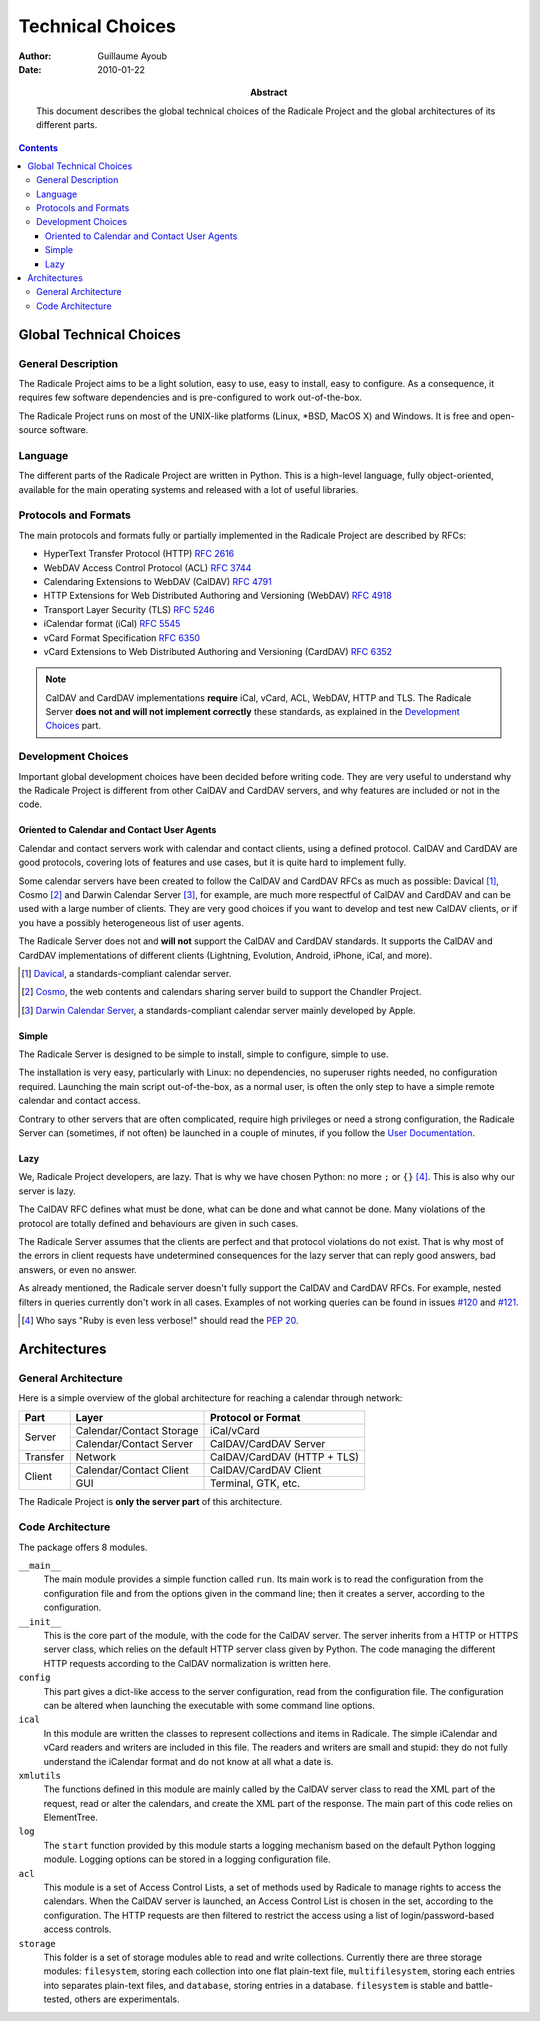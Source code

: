 ===================
 Technical Choices
===================

:Author: Guillaume Ayoub

:Date: 2010-01-22

:Abstract: This document describes the global technical choices of the
 Radicale Project and the global architectures of its different parts.

.. contents::

Global Technical Choices
========================

General Description
-------------------

The Radicale Project aims to be a light solution, easy to use, easy to
install, easy to configure. As a consequence, it requires few software
dependencies and is pre-configured to work out-of-the-box.

The Radicale Project runs on most of the UNIX-like platforms (Linux,
\*BSD, MacOS X) and Windows. It is free and open-source software.

Language
--------

The different parts of the Radicale Project are written in
Python. This is a high-level language, fully object-oriented,
available for the main operating systems and released with a lot of
useful libraries.

Protocols and Formats
---------------------

The main protocols and formats fully or partially implemented in the
Radicale Project are described by RFCs:

- HyperText Transfer Protocol (HTTP) :RFC:`2616`
- WebDAV Access Control Protocol (ACL) :RFC:`3744`
- Calendaring Extensions to WebDAV (CalDAV) :RFC:`4791`
- HTTP Extensions for Web Distributed Authoring and Versioning
  (WebDAV) :RFC:`4918`
- Transport Layer Security (TLS) :RFC:`5246`
- iCalendar format (iCal) :RFC:`5545`
- vCard Format Specification :RFC:`6350`
- vCard Extensions to Web Distributed Authoring and Versioning (CardDAV)
  :RFC:`6352`

.. note::
   CalDAV and CardDAV implementations **require** iCal, vCard, ACL, WebDAV,
   HTTP and TLS. The Radicale Server **does not and will not implement
   correctly** these standards, as explained in the `Development Choices`_
   part.

Development Choices
-------------------

Important global development choices have been decided before writing
code. They are very useful to understand why the Radicale Project is different
from other CalDAV and CardDAV servers, and why features are included or not in
the code.

Oriented to Calendar and Contact User Agents
~~~~~~~~~~~~~~~~~~~~~~~~~~~~~~~~~~~~~~~~~~~~

Calendar and contact servers work with calendar and contact clients, using a
defined protocol. CalDAV and CardDAV are good protocols, covering lots of
features and use cases, but it is quite hard to implement fully.

Some calendar servers have been created to follow the CalDAV and CardDAV RFCs
as much as possible: Davical [#]_, Cosmo [#]_ and Darwin Calendar Server [#]_,
for example, are much more respectful of CalDAV and CardDAV and can be used
with a large number of clients. They are very good choices if you want to
develop and test new CalDAV clients, or if you have a possibly heterogeneous
list of user agents.

The Radicale Server does not and **will not** support the CalDAV and CardDAV
standards. It supports the CalDAV and CardDAV implementations of different
clients (Lightning, Evolution, Android, iPhone, iCal, and more).

.. [#] `Davical <http://www.davical.org/>`_, a standards-compliant calendar
   server.

.. [#] `Cosmo <http://chandlerproject.org/Projects/CosmoHome>`_, the web
   contents and calendars sharing server build to support the Chandler Project.

.. [#] `Darwin Calendar Server <http://trac.calendarserver.org/>`_, a
   standards-compliant calendar server mainly developed by Apple.

Simple
~~~~~~

The Radicale Server is designed to be simple to install, simple to configure,
simple to use.

The installation is very easy, particularly with Linux: no dependencies, no
superuser rights needed, no configuration required. Launching the main script
out-of-the-box, as a normal user, is often the only step to have a simple remote
calendar and contact access.

Contrary to other servers that are often complicated, require high privileges
or need a strong configuration, the Radicale Server can (sometimes, if not
often) be launched in a couple of minutes, if you follow the `User
Documentation <http://www.radicale.org/user_documentation>`_.

Lazy
~~~~

We, Radicale Project developers, are lazy. That is why we have chosen Python:
no more ``;`` or ``{}`` [#]_. This is also why our server is lazy.

The CalDAV RFC defines what must be done, what can be done and what cannot be
done. Many violations of the protocol are totally defined and behaviours are
given in such cases.

The Radicale Server assumes that the clients are perfect and that protocol
violations do not exist. That is why most of the errors in client requests have
undetermined consequences for the lazy server that can reply good answers, bad
answers, or even no answer.

As already mentioned, the Radicale server doesn't fully support the CalDAV and
CardDAV RFCs. For example, nested filters in queries currently don't work in
all cases. Examples of not working queries can be found in issues
`#120 <https://github.com/Kozea/Radicale/issues/120>`_ and
`#121 <https://github.com/Kozea/Radicale/issues/121>`_.

.. [#] Who says "Ruby is even less verbose!" should read the
   :PEP:`20`.

Architectures
=============

General Architecture
--------------------

Here is a simple overview of the global architecture for reaching a 
calendar through network:

+-----------+---------------------+--------------------------+
|   Part    |        Layer        |    Protocol or Format    |
+===========+=====================+==========================+
| Server    | Calendar/Contact    | iCal/vCard               |
|           | Storage             |                          |
|           +---------------------+--------------------------+
|           | Calendar/Contact    | CalDAV/CardDAV Server    |
|           | Server              |                          |
+-----------+---------------------+--------------------------+
| Transfer  | Network             | CalDAV/CardDAV           |
|           |                     | (HTTP + TLS)             |
+-----------+---------------------+--------------------------+
| Client    | Calendar/Contact    | CalDAV/CardDAV Client    |
|           | Client              |                          |
|           +---------------------+--------------------------+
|           | GUI                 | Terminal, GTK, etc.      |
+-----------+---------------------+--------------------------+

The Radicale Project is **only the server part** of this architecture. 

Code Architecture
-----------------

The package offers 8 modules.

``__main__``
  The main module provides a simple function called ``run``. Its main work is
  to read the configuration from the configuration file and from the options
  given in the command line; then it creates a server, according to the
  configuration.

``__init__``
  This is the core part of the module, with the code for the CalDAV server. The
  server inherits from a HTTP or HTTPS server class, which relies on the
  default HTTP server class given by Python. The code managing the different
  HTTP requests according to the CalDAV normalization is written here.

``config``
  This part gives a dict-like access to the server configuration, read from
  the configuration file. The configuration can be altered when launching the
  executable with some command line options.

``ical``
  In this module are written the classes to represent collections and items in
  Radicale. The simple iCalendar and vCard readers and writers are included in
  this file. The readers and writers are small and stupid: they do not fully
  understand the iCalendar format and do not know at all what a date is.

``xmlutils``
  The functions defined in this module are mainly called by the CalDAV server
  class to read the XML part of the request, read or alter the calendars, and
  create the XML part of the response. The main part of this code relies on
  ElementTree.

``log``
  The ``start`` function provided by this module starts a logging mechanism
  based on the default Python logging module. Logging options can be stored in
  a logging configuration file.

``acl``
  This module is a set of Access Control Lists, a set of methods used by
  Radicale to manage rights to access the calendars. When the CalDAV server is
  launched, an Access Control List is chosen in the set, according to the
  configuration. The HTTP requests are then filtered to restrict the access
  using a list of login/password-based access controls.

``storage``
  This folder is a set of storage modules able to read and write
  collections. Currently there are three storage modules: ``filesystem``, storing
  each collection into one flat plain-text file, ``multifilesystem``, storing each
  entries into separates plain-text files, and ``database``, storing entries in a 
  database. ``filesystem`` is stable and battle-tested, others are experimentals.
